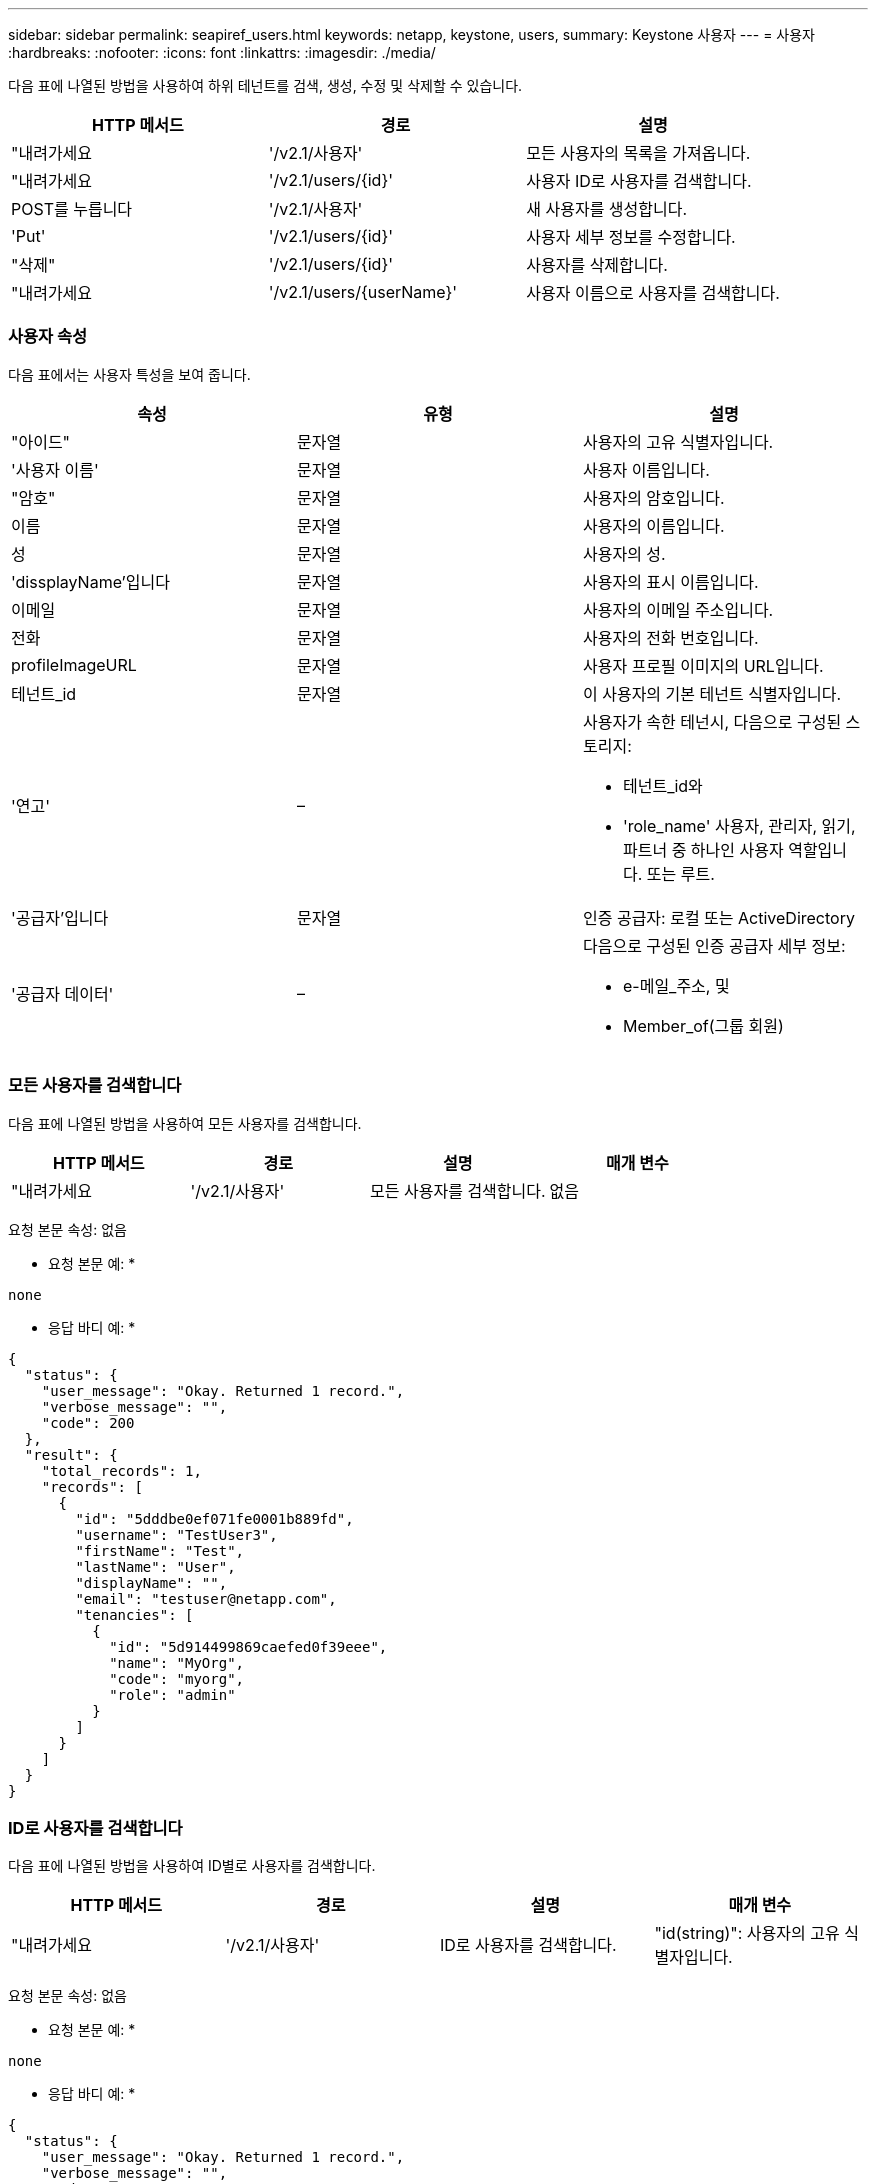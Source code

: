 ---
sidebar: sidebar 
permalink: seapiref_users.html 
keywords: netapp, keystone, users, 
summary: Keystone 사용자 
---
= 사용자
:hardbreaks:
:nofooter: 
:icons: font
:linkattrs: 
:imagesdir: ./media/


[role="lead"]
다음 표에 나열된 방법을 사용하여 하위 테넌트를 검색, 생성, 수정 및 삭제할 수 있습니다.

|===
| HTTP 메서드 | 경로 | 설명 


| "내려가세요 | '/v2.1/사용자' | 모든 사용자의 목록을 가져옵니다. 


| "내려가세요 | '/v2.1/users/{id}' | 사용자 ID로 사용자를 검색합니다. 


| POST를 누릅니다 | '/v2.1/사용자' | 새 사용자를 생성합니다. 


| 'Put' | '/v2.1/users/{id}' | 사용자 세부 정보를 수정합니다. 


| "삭제" | '/v2.1/users/{id}' | 사용자를 삭제합니다. 


| "내려가세요 | '/v2.1/users/{userName}' | 사용자 이름으로 사용자를 검색합니다. 
|===


=== 사용자 속성

다음 표에서는 사용자 특성을 보여 줍니다.

|===
| 속성 | 유형 | 설명 


| "아이드" | 문자열 | 사용자의 고유 식별자입니다. 


| '사용자 이름' | 문자열 | 사용자 이름입니다. 


| "암호" | 문자열 | 사용자의 암호입니다. 


| 이름 | 문자열 | 사용자의 이름입니다. 


| 성 | 문자열 | 사용자의 성. 


| 'dissplayName'입니다 | 문자열 | 사용자의 표시 이름입니다. 


| 이메일 | 문자열 | 사용자의 이메일 주소입니다. 


| 전화 | 문자열 | 사용자의 전화 번호입니다. 


| profileImageURL | 문자열 | 사용자 프로필 이미지의 URL입니다. 


| 테넌트_id | 문자열 | 이 사용자의 기본 테넌트 식별자입니다. 


| '연고' | –  a| 
사용자가 속한 테넌시, 다음으로 구성된 스토리지:

* 테넌트_id와
* 'role_name' 사용자, 관리자, 읽기, 파트너 중 하나인 사용자 역할입니다. 또는 루트.




| '공급자'입니다 | 문자열 | 인증 공급자: 로컬 또는 ActiveDirectory 


| '공급자 데이터' | –  a| 
다음으로 구성된 인증 공급자 세부 정보:

* e-메일_주소, 및
* Member_of(그룹 회원)


|===


=== 모든 사용자를 검색합니다

다음 표에 나열된 방법을 사용하여 모든 사용자를 검색합니다.

|===
| HTTP 메서드 | 경로 | 설명 | 매개 변수 


| "내려가세요 | '/v2.1/사용자' | 모든 사용자를 검색합니다. | 없음 
|===
요청 본문 속성: 없음

* 요청 본문 예: *

....
none
....
* 응답 바디 예: *

....
{
  "status": {
    "user_message": "Okay. Returned 1 record.",
    "verbose_message": "",
    "code": 200
  },
  "result": {
    "total_records": 1,
    "records": [
      {
        "id": "5dddbe0ef071fe0001b889fd",
        "username": "TestUser3",
        "firstName": "Test",
        "lastName": "User",
        "displayName": "",
        "email": "testuser@netapp.com",
        "tenancies": [
          {
            "id": "5d914499869caefed0f39eee",
            "name": "MyOrg",
            "code": "myorg",
            "role": "admin"
          }
        ]
      }
    ]
  }
}
....


=== ID로 사용자를 검색합니다

다음 표에 나열된 방법을 사용하여 ID별로 사용자를 검색합니다.

|===
| HTTP 메서드 | 경로 | 설명 | 매개 변수 


| "내려가세요 | '/v2.1/사용자' | ID로 사용자를 검색합니다. | "id(string)": 사용자의 고유 식별자입니다. 
|===
요청 본문 속성: 없음

* 요청 본문 예: *

....
none
....
* 응답 바디 예: *

....
{
  "status": {
    "user_message": "Okay. Returned 1 record.",
    "verbose_message": "",
    "code": 200
  },
  "result": {
    "total_records": 1,
    "records": [
      {
        "id": "5e585df6896bd80001dd4b44",
        "username": "testuser01",
        "firstName": "",
        "lastName": "",
        "displayName": "",
        "email": "",
        "tenancies": [
          {
            "id": "5d914499869caefed0f39eee",
            "name": "MyOrg",
            "code": "myorg",
            "role": "user"
          }
        ]
      }
    ]
  }
}
....


=== 사용자 이름으로 사용자를 검색합니다

다음 표에 나열된 방법을 사용하여 사용자 이름으로 사용자를 검색합니다.

|===
| HTTP 메서드 | 경로 | 설명 | 매개 변수 


| "내려가세요 | '/v2.1/사용자' | 사용자 이름으로 사용자를 검색합니다. | 사용자 이름(string): 사용자의 사용자 이름입니다. 
|===
요청 본문 속성: 없음

* 요청 본문 예: *

....
none
....
* 응답 바디 예: *

....
{
  "status": {
    "user_message": "Okay. Returned 1 record.",
    "verbose_message": "",
    "code": 200
  },
  "result": {
    "total_records": 1,
    "records": [
      {
        "id": "5e61aa814559c20001df1a5f",
        "username": "MyName",
        "firstName": "MyFirstName",
        "lastName": "MySurname",
        "displayName": "CallMeMYF",
        "email": "user@example.com",
        "tenancies": [
          {
            "id": "5e5f1c4f253c820001877839",
            "name": "MyTenant",
            "code": "testtenantmh",
            "role": "user"
          }
        ]
      }
    ]
  }
}
....


=== 사용자를 생성합니다

다음 표에 나열된 방법을 사용하여 사용자를 만듭니다.

|===
| HTTP 메서드 | 경로 | 설명 | 매개 변수 


| POST를 누릅니다 | '/v2.1/사용자' | 새 사용자를 생성합니다. | 없음 
|===
요청 본문 속성: 사용자 이름, 테넌트_id, 텐진, 공급자

* 요청 본문 예: *

....
{
  "username": "MyUser",
  "password": "mypassword",
  "firstName": "My",
  "lastName": "User",
  "displayName": "CallMeMyUser",
  "email": "user@example.com",
  "phone": "string",
  "profileImageURL": "string",
  "tenant_id": "5e7c3af7aab46c00014ce877",
  "tenancies": [
    {
      "tenant_id": "5e7c3af7aab46c00014ce877",
      "role_name": "admin"
    }
  ],
  "provider": "local",
  "provider_data": {
    "email": "user@example.com",
    "member_of": "string"
  }
}
....
* 응답 바디 예: *

....
{
  "status": {
    "user_message": "Okay. New resource created.",
    "verbose_message": "",
    "code": 201
  },
  "result": {
    "returned_records": 1,
    "records": [
      {
        "id": "5ed6f463129e5d000102f7e1",
        "username": "MyUser",
        "firstName": "My",
        "lastName": "User",
        "displayName": "CallMeMyUser",
        "email": "user@example.com",
        "tenancies": [
          {
            "id": "5e7c3af7aab46c00014ce877",
            "name": "MyTenant",
            "code": "mytenantcode",
            "role_name": "admin"
          }
        ]
      }
    ]
  }
}
....


=== ID별로 사용자를 수정합니다

다음 표에 나열된 방법을 사용하여 사용자 ID별로 사용자를 수정합니다.

|===
| HTTP 메서드 | 경로 | 설명 | 매개 변수 


| 'Put' | '/v2.1/users/{id}' | 사용자 ID로 식별된 사용자를 수정합니다. 사용자 이름, 표시 이름, 암호, 전자 메일 주소, 전화 번호, 프로필 이미지 URL 및 테넌시 세부 정보 | "id(string)": 사용자의 고유 식별자입니다. 
|===
요청 본문 속성: 없음

* 요청 본문 예: *

....
{
  "password": "MyNewPassword",
   "firstName": "MyFirstName",
   "lastName": "MySurname",
   "displayName": "CallMeMYF",
   "email": "user@example.com",
   "phone": "string",
  "profileImageURL": "string",
  "tenant_id": "5e5f1c4f253c820001877839",
  "tenancies": [
    {
      "tenant_id": "5e5f1c4f253c820001877839",
      "role_name": "user"
    }
  ]
}
....
* 응답 바디 예: *

....
{
  "status": {
    "user_message": "Okay. Returned 1 record.",
    "verbose_message": "",
    "code": 200
  },
  "result": {
    "total_records": 1,
    "records": [
      {
        "id": "5e61aa814559c20001df1a5f",
        "username": "MyName",
        "firstName": "MyFirstName",
        "lastName": "MySurname",
        "displayName": "CallMeMYF",
        "email": "user@example.com",
        "tenancies": [
          {
            "id": "5e5f1c4f253c820001877839",
            "name": "MyTenant",
            "code": "testtenantmh",
            "role": "user"
          }
        ]
      }
    ]
  }
}
....


=== ID로 사용자를 삭제합니다

다음 표에 나열된 방법을 사용하여 ID별로 사용자를 삭제합니다.

|===
| HTTP 메서드 | 경로 | 설명 | 매개 변수 


| "삭제" | '/v2.1/users/{name}' | ID로 식별된 사용자를 삭제합니다. | "id(string)": 사용자의 고유 식별자입니다. 
|===
요청 본문 속성: 없음

* 요청 본문 예: *

....
none
....
* 응답 바디 예: *

....
No content for succesful delete
....